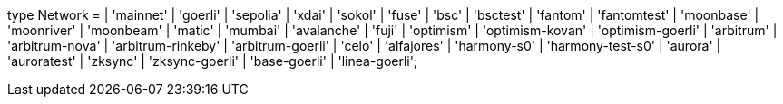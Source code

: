 type Network =
  | 'mainnet'
  | 'goerli'
  | 'sepolia'
  | 'xdai'
  | 'sokol'
  | 'fuse'
  | 'bsc'
  | 'bsctest'
  | 'fantom'
  | 'fantomtest'
  | 'moonbase'
  | 'moonriver'
  | 'moonbeam'
  | 'matic'
  | 'mumbai'
  | 'avalanche'
  | 'fuji'
  | 'optimism'
  | 'optimism-kovan'
  | 'optimism-goerli'
  | 'arbitrum'
  | 'arbitrum-nova'
  | 'arbitrum-rinkeby'
  | 'arbitrum-goerli'
  | 'celo'
  | 'alfajores'
  | 'harmony-s0'
  | 'harmony-test-s0'
  | 'aurora'
  | 'auroratest'
  | 'zksync'
  | 'zksync-goerli'
  | 'base-goerli'
  | 'linea-goerli';

